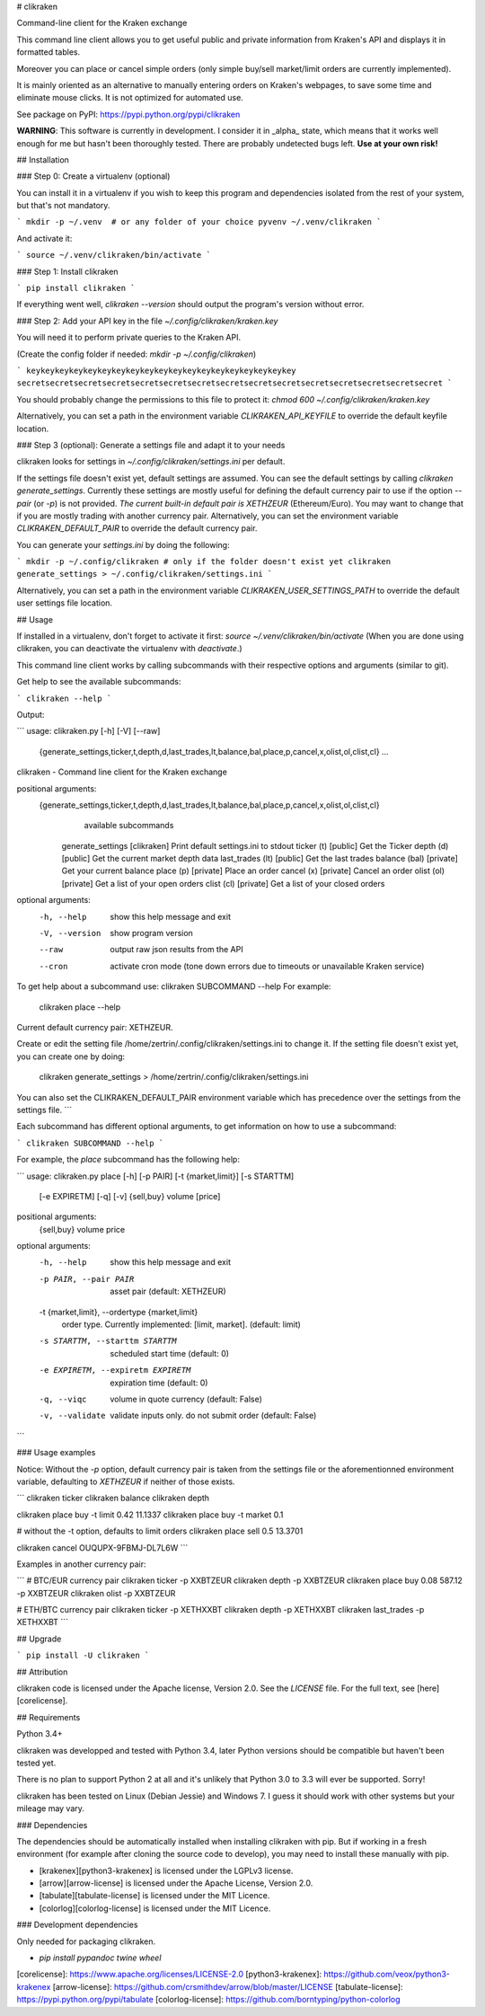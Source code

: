 # clikraken

Command-line client for the Kraken exchange

This command line client allows you to get useful public and private information
from Kraken's API and displays it in formatted tables.

Moreover you can place or cancel simple orders
(only simple buy/sell market/limit orders are currently implemented).

It is mainly oriented as an alternative to manually entering orders on Kraken's webpages, to save some time and eliminate mouse clicks. It is not optimized for automated use.

See package on PyPI: https://pypi.python.org/pypi/clikraken

**WARNING**: This software is currently in development.
I consider it in _alpha_ state, which means that it works well enough for me but hasn't been thoroughly tested.
There are probably undetected bugs left. **Use at your own risk!**

## Installation

### Step 0: Create a virtualenv (optional)

You can install it in a virtualenv if you wish to keep this program and dependencies isolated from the rest of your system, but that's not mandatory.

```
mkdir -p ~/.venv  # or any folder of your choice
pyvenv ~/.venv/clikraken
```

And activate it:

```
source ~/.venv/clikraken/bin/activate
```

### Step 1: Install clikraken

```
pip install clikraken
```

If everything went well, `clikraken --version` should output the program's version without error.

### Step 2: Add your API key in the file `~/.config/clikraken/kraken.key`

You will need it to perform private queries to the Kraken API.

(Create the config folder if needed: `mkdir -p ~/.config/clikraken`)

```
keykeykeykeykeykeykeykeykeykeykeykeykeykeykeykeykeykeykey
secretsecretsecretsecretsecretsecretsecretsecretsecretsecretsecretsecretsecretsecretsecret
```

You should probably change the permissions to this file to protect it: `chmod 600 ~/.config/clikraken/kraken.key`

Alternatively, you can set a path in the environment variable `CLIKRAKEN_API_KEYFILE` to override the default keyfile location.

### Step 3 (optional): Generate a settings file and adapt it to your needs

clikraken looks for settings in `~/.config/clikraken/settings.ini` per default. 

If the settings file doesn't exist yet, default settings are assumed. You can see the default settings by calling `clikraken generate_settings`. Currently these settings are mostly useful for defining the default currency pair to use if the option `--pair` (or `-p`) is not provided. *The current built-in default pair is XETHZEUR* (Ethereum/Euro). You may want to change that if you are mostly trading with another currency pair. Alternatively, you can set the environment variable `CLIKRAKEN_DEFAULT_PAIR` to override the default currency pair.

You can generate your `settings.ini` by doing the following:

```
mkdir -p ~/.config/clikraken # only if the folder doesn't exist yet
clikraken generate_settings > ~/.config/clikraken/settings.ini
```

Alternatively, you can set a path in the environment variable `CLIKRAKEN_USER_SETTINGS_PATH` to override the default user settings file location.

## Usage

If installed in a virtualenv, don't forget to activate it first: `source ~/.venv/clikraken/bin/activate` (When you are done using clikraken, you can deactivate the virtualenv with `deactivate`.)

This command line client works by calling subcommands with their respective options and arguments (similar to git).

Get help to see the available subcommands:

```
clikraken --help
```

Output:

```
usage: clikraken.py [-h] [-V] [--raw]
                    {generate_settings,ticker,t,depth,d,last_trades,lt,balance,bal,place,p,cancel,x,olist,ol,clist,cl}
                    ...

clikraken - Command line client for the Kraken exchange

positional arguments:
  {generate_settings,ticker,t,depth,d,last_trades,lt,balance,bal,place,p,cancel,x,olist,ol,clist,cl}
                        available subcommands
    generate_settings   [clikraken] Print default settings.ini to stdout
    ticker (t)          [public] Get the Ticker
    depth (d)           [public] Get the current market depth data
    last_trades (lt)    [public] Get the last trades
    balance (bal)       [private] Get your current balance
    place (p)           [private] Place an order
    cancel (x)          [private] Cancel an order
    olist (ol)          [private] Get a list of your open orders
    clist (cl)          [private] Get a list of your closed orders

optional arguments:
  -h, --help            show this help message and exit
  -V, --version         show program version
  --raw                 output raw json results from the API
  --cron                activate cron mode (tone down errors due to timeouts
                        or unavailable Kraken service)

To get help about a subcommand use: clikraken SUBCOMMAND --help
For example:
    clikraken place --help

Current default currency pair: XETHZEUR.

Create or edit the setting file /home/zertrin/.config/clikraken/settings.ini to change it.
If the setting file doesn't exist yet, you can create one by doing:
    clikraken generate_settings > /home/zertrin/.config/clikraken/settings.ini

You can also set the CLIKRAKEN_DEFAULT_PAIR environment variable
which has precedence over the settings from the settings file.
```

Each subcommand has different optional arguments, to get information on how to use a subcommand:

```
clikraken SUBCOMMAND --help
```

For example, the `place` subcommand has the following help:

```
usage: clikraken.py place [-h] [-p PAIR] [-t {market,limit}] [-s STARTTM]
                          [-e EXPIRETM] [-q] [-v]
                          {sell,buy} volume [price]

positional arguments:
  {sell,buy}
  volume
  price

optional arguments:
  -h, --help            show this help message and exit
  -p PAIR, --pair PAIR  asset pair (default: XETHZEUR)
  -t {market,limit}, --ordertype {market,limit}
                        order type. Currently implemented: [limit, market].
                        (default: limit)
  -s STARTTM, --starttm STARTTM
                        scheduled start time (default: 0)
  -e EXPIRETM, --expiretm EXPIRETM
                        expiration time (default: 0)
  -q, --viqc            volume in quote currency (default: False)
  -v, --validate        validate inputs only. do not submit order (default:
                        False)
```

### Usage examples

Notice: Without the `-p` option, default currency pair is taken from the settings file or the aforementionned environment variable, defaulting to `XETHZEUR` if neither of those exists.

```
clikraken ticker
clikraken balance
clikraken depth

clikraken place buy -t limit 0.42 11.1337
clikraken place buy -t market 0.1

# without the -t option, defaults to limit orders
clikraken place sell 0.5 13.3701

clikraken cancel OUQUPX-9FBMJ-DL7L6W
```

Examples in another currency pair:

```
# BTC/EUR currency pair
clikraken ticker -p XXBTZEUR
clikraken depth -p XXBTZEUR
clikraken place buy 0.08 587.12 -p XXBTZEUR
clikraken olist -p XXBTZEUR

# ETH/BTC currency pair
clikraken ticker -p XETHXXBT
clikraken depth -p XETHXXBT
clikraken last_trades -p XETHXXBT
```

## Upgrade

```
pip install -U clikraken
```

## Attribution

clikraken code is licensed under the Apache license, Version 2.0.
See the `LICENSE` file. For the full text, see [here][corelicense].

## Requirements

Python 3.4+

clikraken was developped and tested with Python 3.4, later Python versions should be compatible but haven't been tested yet.

There is no plan to support Python 2 at all and it's unlikely that Python 3.0 to 3.3 will ever be supported. Sorry!

clikraken has been tested on Linux (Debian Jessie) and Windows 7. I guess it should work with other systems but your mileage may vary.

### Dependencies

The dependencies should be automatically installed when installing clikraken with pip.
But if working in a fresh environment (for example after cloning the source code to develop), you may need to install these manually with pip.

* [krakenex][python3-krakenex] is licensed under the LGPLv3 license.
* [arrow][arrow-license] is licensed under the Apache License, Version 2.0.
* [tabulate][tabulate-license] is licensed under the MIT Licence.
* [colorlog][colorlog-license] is licensed under the MIT Licence.

### Development dependencies

Only needed for packaging clikraken.

* `pip install pypandoc twine wheel`

[corelicense]: https://www.apache.org/licenses/LICENSE-2.0
[python3-krakenex]: https://github.com/veox/python3-krakenex
[arrow-license]: https://github.com/crsmithdev/arrow/blob/master/LICENSE
[tabulate-license]: https://pypi.python.org/pypi/tabulate
[colorlog-license]: https://github.com/borntyping/python-colorlog


